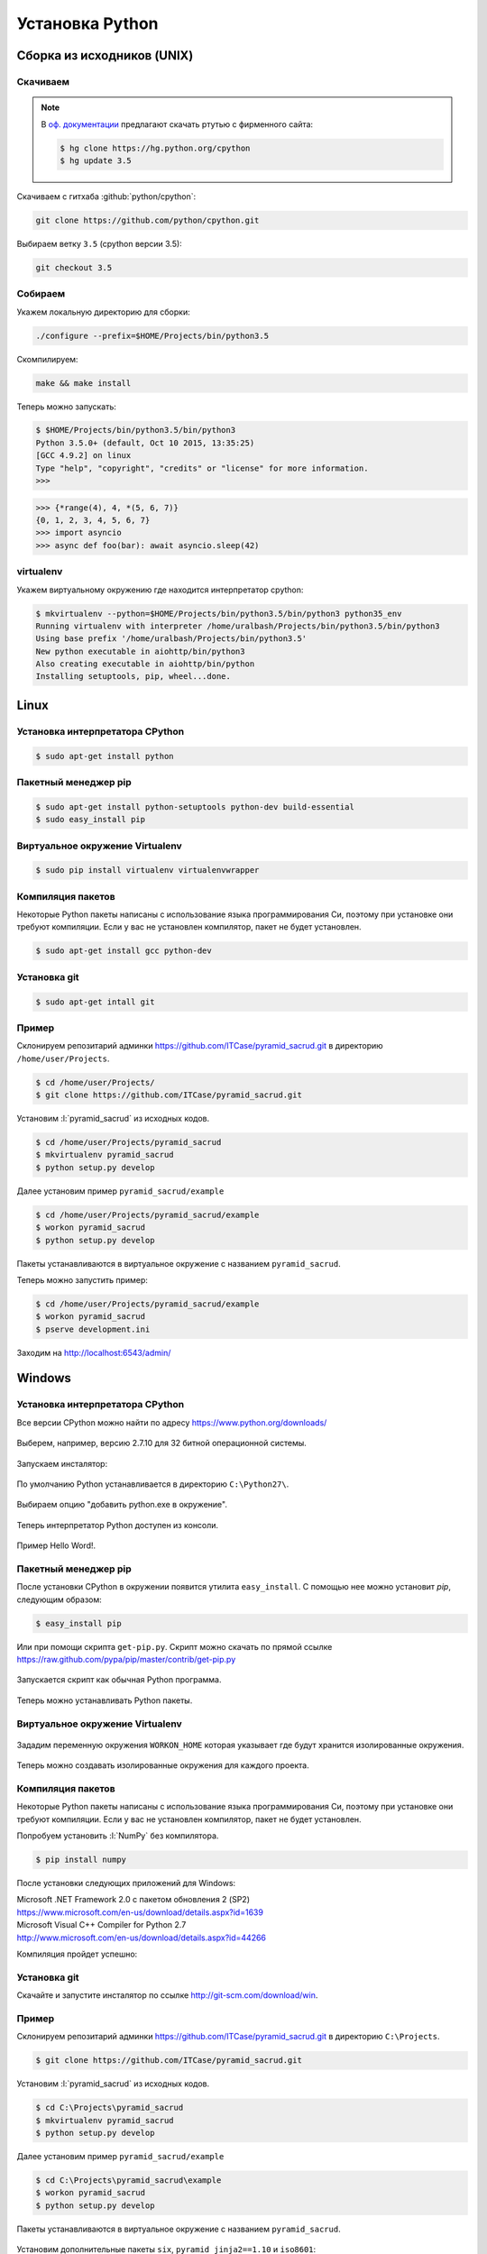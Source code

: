 Установка Python
================

Сборка из исходников (UNIX)
---------------------------

Скачиваем
~~~~~~~~~

.. note::

   В `оф. документации
   <https://docs.python.org/devguide/setup.html#getting-the-source-code>`_
   предлагают скачать ртутью с фирменного сайта:

   .. code-block:: bash

      $ hg clone https://hg.python.org/cpython
      $ hg update 3.5

Скачиваем с гитхаба :github:`python/cpython`:

.. code-block:: bash

   git clone https://github.com/python/cpython.git

Выбираем ветку ``3.5`` (cpython версии 3.5):

.. code-block:: bash

   git checkout 3.5

Собираем
~~~~~~~~

Укажем локальную директорию для сборки:

.. code-block:: bash

   ./configure --prefix=$HOME/Projects/bin/python3.5

Скомпилируем:

.. code-block:: bash

   make && make install

Теперь можно запускать:

.. code-block:: ipython

  $ $HOME/Projects/bin/python3.5/bin/python3
  Python 3.5.0+ (default, Oct 10 2015, 13:35:25)
  [GCC 4.9.2] on linux
  Type "help", "copyright", "credits" or "license" for more information.
  >>>

.. code-block:: ipython

  >>> {*range(4), 4, *(5, 6, 7)}
  {0, 1, 2, 3, 4, 5, 6, 7}
  >>> import asyncio
  >>> async def foo(bar): await asyncio.sleep(42)

virtualenv
~~~~~~~~~~

Укажем виртуальному окружению где находится интерпретатор cpython:

.. code-block:: bash

   $ mkvirtualenv --python=$HOME/Projects/bin/python3.5/bin/python3 python35_env
   Running virtualenv with interpreter /home/uralbash/Projects/bin/python3.5/bin/python3
   Using base prefix '/home/uralbash/Projects/bin/python3.5'
   New python executable in aiohttp/bin/python3
   Also creating executable in aiohttp/bin/python
   Installing setuptools, pip, wheel...done.

Linux
-----

Установка интерпретатора CPython
~~~~~~~~~~~~~~~~~~~~~~~~~~~~~~~~

.. code-block:: bash

   $ sudo apt-get install python

Пакетный менеджер pip
~~~~~~~~~~~~~~~~~~~~~

.. code-block:: bash

   $ sudo apt-get install python-setuptools python-dev build-essential
   $ sudo easy_install pip

Виртуальное окружение Virtualenv
~~~~~~~~~~~~~~~~~~~~~~~~~~~~~~~~

.. code-block:: bash

   $ sudo pip install virtualenv virtualenvwrapper

Компиляция пакетов
~~~~~~~~~~~~~~~~~~

Некоторые Python пакеты написаны с использование языка программирования Си,
поэтому при установке они требуют компиляции. Если у вас не установлен
компилятор, пакет не будет установлен.

.. code-block:: bash

   $ sudo apt-get install gcc python-dev

Установка git
~~~~~~~~~~~~~

.. code-block:: bash

   $ sudo apt-get intall git

Пример
~~~~~~

Склонируем репозитарий админки https://github.com/ITCase/pyramid_sacrud.git в
директорию ``/home/user/Projects``.

.. code-block:: bash

   $ cd /home/user/Projects/
   $ git clone https://github.com/ITCase/pyramid_sacrud.git

Установим :l:`pyramid_sacrud` из исходных кодов.

.. code-block:: bash

   $ cd /home/user/Projects/pyramid_sacrud
   $ mkvirtualenv pyramid_sacrud
   $ python setup.py develop

Далее установим пример ``pyramid_sacrud/example``

.. code-block:: bash

   $ cd /home/user/Projects/pyramid_sacrud/example
   $ workon pyramid_sacrud
   $ python setup.py develop

Пакеты устанавливаются в виртуальное окружение с названием ``pyramid_sacrud``.

Теперь можно запустить пример:

.. code-block:: bash

   $ cd /home/user/Projects/pyramid_sacrud/example
   $ workon pyramid_sacrud
   $ pserve development.ini

Заходим на http://localhost:6543/admin/

.. figure:: /_static/999.additions/python/install/windows/pyramid_sacrud_linux.png
   :align: center

.. figure:: /_static/999.additions/python/install/windows/pyramid_sacrud2_linux.png
   :align: center


Windows
-------

Установка интерпретатора CPython
~~~~~~~~~~~~~~~~~~~~~~~~~~~~~~~~

Все версии CPython можно найти по адресу https://www.python.org/downloads/

.. figure:: /_static/999.additions/python/install/windows/python_org_downloads.png
   :align: center
   :width: 500pt

Выберем, например, версию 2.7.10 для 32 битной операционной системы.

.. figure:: /_static/999.additions/python/install/windows/cpython_2.7.10_32_download.png
   :align: center
   :width: 500pt

Запускаем инсталятор:

.. figure:: /_static/999.additions/python/install/windows/python_setup.png
   :align: center

По умолчанию Python устанавливается в директорию ``C:\Python27\``.

.. figure:: /_static/999.additions/python/install/windows/python_setup2.png
   :align: center

Выбираем опцию "добавить python.exe в окружение".

.. figure:: /_static/999.additions/python/install/windows/python_setup3.png
   :align: center

Теперь интерпретатор Python доступен из консоли.

.. figure:: /_static/999.additions/python/install/windows/python_setup4.png
   :align: center

Пример Hello Word!.

.. figure:: /_static/999.additions/python/install/windows/cmd_python.png
   :align: center

Пакетный менеджер pip
~~~~~~~~~~~~~~~~~~~~~

После установки CPython в окружении появится утилита ``easy_install``. С
помощью нее можно установит `pip`, следующим образом:

.. code-block:: bash

   $ easy_install pip

Или при помощи скрипта ``get-pip.py``.
Скрипт можно скачать по прямой ссылке
https://raw.github.com/pypa/pip/master/contrib/get-pip.py

.. figure:: /_static/999.additions/python/install/windows/get_pip.png
   :align: center

Запускается скрипт как обычная Python программа.

.. figure:: /_static/999.additions/python/install/windows/cmd_get_pip.png
   :align: center

Теперь можно устанавливать Python пакеты.

.. figure:: /_static/999.additions/python/install/windows/pip_install.png
   :align: center

Виртуальное окружение Virtualenv
~~~~~~~~~~~~~~~~~~~~~~~~~~~~~~~~

.. figure:: /_static/999.additions/python/install/windows/install_virtualenv.png
   :align: center

Зададим переменную окружения ``WORKON_HOME`` которая указывает где будут
хранится изолированные окружения.

.. figure:: /_static/999.additions/python/install/windows/workon_home.png
   :align: center

Теперь можно создавать изолированные окружения для каждого проекта.

.. figure:: /_static/999.additions/python/install/windows/workon.png
   :align: center

Компиляция пакетов
~~~~~~~~~~~~~~~~~~

Некоторые Python пакеты написаны с использование языка программирования Си,
поэтому при установке они требуют компиляции. Если у вас не установлен
компилятор, пакет не будет установлен.

Попробуем установить :l:`NumPy` без компилятора.

.. code-block:: bash

   $ pip install numpy

.. figure:: /_static/999.additions/python/install/windows/fail_build.png
   :align: center

После установки следующих приложений для Windows:

| Microsoft .NET Framework 2.0 с пакетом обновления 2 (SP2)
| https://www.microsoft.com/en-us/download/details.aspx?id=1639

| Microsoft Visual C++ Compiler for Python 2.7
| http://www.microsoft.com/en-us/download/details.aspx?id=44266

Компиляция пройдет успешно:

.. figure:: /_static/999.additions/python/install/windows/compile.png
   :align: center

Установка git
~~~~~~~~~~~~~

Скачайте и запустите инсталятор по ссылке http://git-scm.com/download/win.

.. figure:: /_static/999.additions/python/install/windows/git_1.png
   :align: center

.. figure:: /_static/999.additions/python/install/windows/git_2.png
   :align: center

.. figure:: /_static/999.additions/python/install/windows/git_3.png
   :align: center

.. figure:: /_static/999.additions/python/install/windows/git_4.png
   :align: center

.. figure:: /_static/999.additions/python/install/windows/git_5.png
   :align: center

.. figure:: /_static/999.additions/python/install/windows/git_6.png
   :align: center

.. figure:: /_static/999.additions/python/install/windows/git_7.png
   :align: center

.. figure:: /_static/999.additions/python/install/windows/git_8.png
   :align: center

.. figure:: /_static/999.additions/python/install/windows/git_9.png
   :align: center

Пример
~~~~~~

Склонируем репозитарий админки https://github.com/ITCase/pyramid_sacrud.git в
директорию ``C:\Projects``.

.. code-block:: bash

   $ git clone https://github.com/ITCase/pyramid_sacrud.git

.. figure:: /_static/999.additions/python/install/windows/git_clone.png
   :align: center

Установим :l:`pyramid_sacrud` из исходных кодов.

.. code-block:: bash

   $ cd C:\Projects\pyramid_sacrud
   $ mkvirtualenv pyramid_sacrud
   $ python setup.py develop

.. figure:: /_static/999.additions/python/install/windows/pyramid_sacrud_install.png
   :align: center

Далее установим пример ``pyramid_sacrud/example``

.. code-block:: bash

   $ cd C:\Projects\pyramid_sacrud\example
   $ workon pyramid_sacrud
   $ python setup.py develop

.. figure:: /_static/999.additions/python/install/windows/pyramid_sacrud_example_install.png
   :align: center

Пакеты устанавливаются в виртуальное окружение с названием ``pyramid_sacrud``.

.. figure:: /_static/999.additions/python/install/windows/pyramid_sacrud_pip_list.png
   :align: center

Установим дополнительные пакеты ``six``, ``pyramid_jinja2==1.10`` и ``iso8601``:

.. code-block:: bash

   $ pip install six iso8601 pyramid_jinja2==1.10

Теперь можно запустить пример:

.. code-block:: bash

   $ cd C:\Projects\pyramid_sacrud\example
   $ workon pyramid_sacrud
   $ pserve development.ini

.. figure:: /_static/999.additions/python/install/windows/run_example.png
   :align: center

Заходим на http://localhost:6543/admin/

.. figure:: /_static/999.additions/python/install/windows/pyramid_sacrud.png
   :align: center

.. figure:: /_static/999.additions/python/install/windows/pyramid_sacrud2.png
   :align: center


MacOS
------

.. topic:: Homebrew

    `Homebrew`_ является очень удобным пакетным менеджером для MacOS. Все дальнейшие манипуляции по установке пакетов будут осуществлены с его использованием (где это возможно, конечно).

    **Установка**

    .. code-block:: bash

        $ ruby -e "$(curl -fsSL https://raw.githubusercontent.com/Homebrew/install/master/install)"

Установка интерпретатора CPython
~~~~~~~~~~~~~~~~~~~~~~~~~~~~~~~~

.. code-block:: bash

    $ brew install python

Пакетный менеджер pip
~~~~~~~~~~~~~~~~~~~~~

При использовании `Homebrew`_ для установки python'а pip поставится автоматически.

Виртуальное окружение Virtualenv
~~~~~~~~~~~~~~~~~~~~~~~~~~~~~~~~

.. code-block:: bash

    $ sudo pip install virtualenv virtualenvwrapper

Компиляция пакетов
~~~~~~~~~~~~~~~~~~

Некоторые Python пакеты написаны с использование языка программирования Си,
поэтому при установке они требуют компиляции. Если у вас не установлен
компилятор, пакет не будет установлен.

.. code-block:: bash

    $ brew install gcc

Для успешной установки GCC необходимо наличие установленного `XCode`_ в системе.

.. note::

    Для старых версий MacOS необходимо установить старую же версию XCode с диска, который поставляется вместе с Вашей операционной системой.

Установка git
~~~~~~~~~~~~~

.. code-block:: bash

   $ brew intall git

Пример
~~~~~~

Склонируем репозитарий админки https://github.com/ITCase/pyramid_sacrud.git в
директорию ``/home/user/Projects``.

.. code-block:: bash

   $ cd /home/user/Projects/
   $ git clone https://github.com/ITCase/pyramid_sacrud.git

Установим :l:`pyramid_sacrud` из исходных кодов.

.. code-block:: bash

   $ cd /home/user/Projects/pyramid_sacrud
   $ mkvirtualenv pyramid_sacrud
   $ python setup.py develop

Далее установим пример ``pyramid_sacrud/example``

.. code-block:: bash

   $ cd /home/user/Projects/pyramid_sacrud/example
   $ workon pyramid_sacrud
   $ python setup.py develop

Пакеты устанавливаются в виртуальное окружение с названием ``pyramid_sacrud``.

Теперь можно запустить пример:

.. code-block:: bash

   $ cd /home/user/Projects/pyramid_sacrud/example
   $ workon pyramid_sacrud
   $ pserve development.ini

Заходим на http://localhost:6543/admin/

.. figure:: /_static/999.additions/python/install/windows/pyramid_sacrud_macos.png
   :align: center

.. figure:: /_static/999.additions/python/install/windows/pyramid_sacrud2_macos.png
   :align: center


.. _Homebrew: http://brew.sh/
.. _XCode: https://developer.apple.com/xcode/
